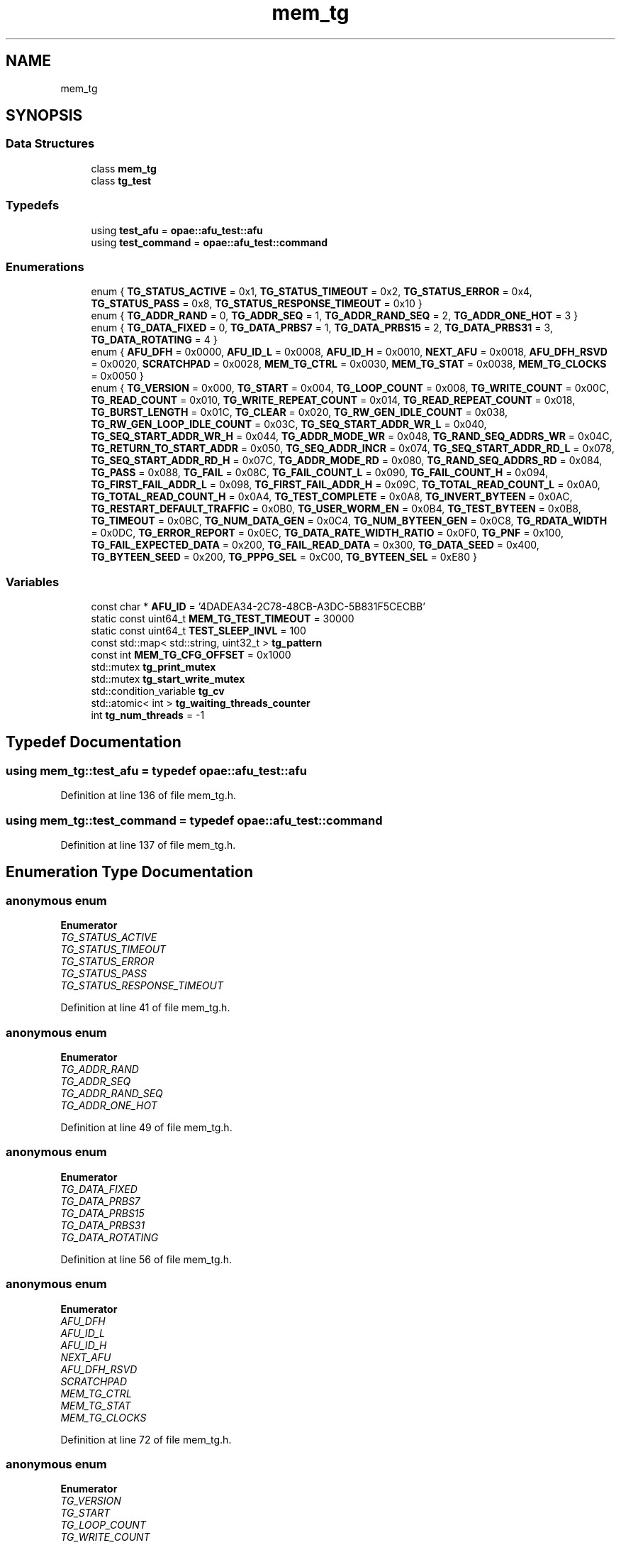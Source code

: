 .TH "mem_tg" 3 "Fri Feb 23 2024" "Version -.." "OPAE C API" \" -*- nroff -*-
.ad l
.nh
.SH NAME
mem_tg
.SH SYNOPSIS
.br
.PP
.SS "Data Structures"

.in +1c
.ti -1c
.RI "class \fBmem_tg\fP"
.br
.ti -1c
.RI "class \fBtg_test\fP"
.br
.in -1c
.SS "Typedefs"

.in +1c
.ti -1c
.RI "using \fBtest_afu\fP = \fBopae::afu_test::afu\fP"
.br
.ti -1c
.RI "using \fBtest_command\fP = \fBopae::afu_test::command\fP"
.br
.in -1c
.SS "Enumerations"

.in +1c
.ti -1c
.RI "enum { \fBTG_STATUS_ACTIVE\fP = 0x1, \fBTG_STATUS_TIMEOUT\fP = 0x2, \fBTG_STATUS_ERROR\fP = 0x4, \fBTG_STATUS_PASS\fP = 0x8, \fBTG_STATUS_RESPONSE_TIMEOUT\fP = 0x10 }"
.br
.ti -1c
.RI "enum { \fBTG_ADDR_RAND\fP = 0, \fBTG_ADDR_SEQ\fP = 1, \fBTG_ADDR_RAND_SEQ\fP = 2, \fBTG_ADDR_ONE_HOT\fP = 3 }"
.br
.ti -1c
.RI "enum { \fBTG_DATA_FIXED\fP = 0, \fBTG_DATA_PRBS7\fP = 1, \fBTG_DATA_PRBS15\fP = 2, \fBTG_DATA_PRBS31\fP = 3, \fBTG_DATA_ROTATING\fP = 4 }"
.br
.ti -1c
.RI "enum { \fBAFU_DFH\fP = 0x0000, \fBAFU_ID_L\fP = 0x0008, \fBAFU_ID_H\fP = 0x0010, \fBNEXT_AFU\fP = 0x0018, \fBAFU_DFH_RSVD\fP = 0x0020, \fBSCRATCHPAD\fP = 0x0028, \fBMEM_TG_CTRL\fP = 0x0030, \fBMEM_TG_STAT\fP = 0x0038, \fBMEM_TG_CLOCKS\fP = 0x0050 }"
.br
.ti -1c
.RI "enum { \fBTG_VERSION\fP = 0x000, \fBTG_START\fP = 0x004, \fBTG_LOOP_COUNT\fP = 0x008, \fBTG_WRITE_COUNT\fP = 0x00C, \fBTG_READ_COUNT\fP = 0x010, \fBTG_WRITE_REPEAT_COUNT\fP = 0x014, \fBTG_READ_REPEAT_COUNT\fP = 0x018, \fBTG_BURST_LENGTH\fP = 0x01C, \fBTG_CLEAR\fP = 0x020, \fBTG_RW_GEN_IDLE_COUNT\fP = 0x038, \fBTG_RW_GEN_LOOP_IDLE_COUNT\fP = 0x03C, \fBTG_SEQ_START_ADDR_WR_L\fP = 0x040, \fBTG_SEQ_START_ADDR_WR_H\fP = 0x044, \fBTG_ADDR_MODE_WR\fP = 0x048, \fBTG_RAND_SEQ_ADDRS_WR\fP = 0x04C, \fBTG_RETURN_TO_START_ADDR\fP = 0x050, \fBTG_SEQ_ADDR_INCR\fP = 0x074, \fBTG_SEQ_START_ADDR_RD_L\fP = 0x078, \fBTG_SEQ_START_ADDR_RD_H\fP = 0x07C, \fBTG_ADDR_MODE_RD\fP = 0x080, \fBTG_RAND_SEQ_ADDRS_RD\fP = 0x084, \fBTG_PASS\fP = 0x088, \fBTG_FAIL\fP = 0x08C, \fBTG_FAIL_COUNT_L\fP = 0x090, \fBTG_FAIL_COUNT_H\fP = 0x094, \fBTG_FIRST_FAIL_ADDR_L\fP = 0x098, \fBTG_FIRST_FAIL_ADDR_H\fP = 0x09C, \fBTG_TOTAL_READ_COUNT_L\fP = 0x0A0, \fBTG_TOTAL_READ_COUNT_H\fP = 0x0A4, \fBTG_TEST_COMPLETE\fP = 0x0A8, \fBTG_INVERT_BYTEEN\fP = 0x0AC, \fBTG_RESTART_DEFAULT_TRAFFIC\fP = 0x0B0, \fBTG_USER_WORM_EN\fP = 0x0B4, \fBTG_TEST_BYTEEN\fP = 0x0B8, \fBTG_TIMEOUT\fP = 0x0BC, \fBTG_NUM_DATA_GEN\fP = 0x0C4, \fBTG_NUM_BYTEEN_GEN\fP = 0x0C8, \fBTG_RDATA_WIDTH\fP = 0x0DC, \fBTG_ERROR_REPORT\fP = 0x0EC, \fBTG_DATA_RATE_WIDTH_RATIO\fP = 0x0F0, \fBTG_PNF\fP = 0x100, \fBTG_FAIL_EXPECTED_DATA\fP = 0x200, \fBTG_FAIL_READ_DATA\fP = 0x300, \fBTG_DATA_SEED\fP = 0x400, \fBTG_BYTEEN_SEED\fP = 0x200, \fBTG_PPPG_SEL\fP = 0xC00, \fBTG_BYTEEN_SEL\fP = 0xE80 }"
.br
.in -1c
.SS "Variables"

.in +1c
.ti -1c
.RI "const char * \fBAFU_ID\fP = '4DADEA34\-2C78\-48CB\-A3DC\-5B831F5CECBB'"
.br
.ti -1c
.RI "static const uint64_t \fBMEM_TG_TEST_TIMEOUT\fP = 30000"
.br
.ti -1c
.RI "static const uint64_t \fBTEST_SLEEP_INVL\fP = 100"
.br
.ti -1c
.RI "const std::map< std::string, uint32_t > \fBtg_pattern\fP"
.br
.ti -1c
.RI "const int \fBMEM_TG_CFG_OFFSET\fP = 0x1000"
.br
.ti -1c
.RI "std::mutex \fBtg_print_mutex\fP"
.br
.ti -1c
.RI "std::mutex \fBtg_start_write_mutex\fP"
.br
.ti -1c
.RI "std::condition_variable \fBtg_cv\fP"
.br
.ti -1c
.RI "std::atomic< int > \fBtg_waiting_threads_counter\fP"
.br
.ti -1c
.RI "int \fBtg_num_threads\fP = \-1"
.br
.in -1c
.SH "Typedef Documentation"
.PP 
.SS "using \fBmem_tg::test_afu\fP = typedef \fBopae::afu_test::afu\fP"

.PP
Definition at line 136 of file mem_tg\&.h\&.
.SS "using \fBmem_tg::test_command\fP = typedef \fBopae::afu_test::command\fP"

.PP
Definition at line 137 of file mem_tg\&.h\&.
.SH "Enumeration Type Documentation"
.PP 
.SS "anonymous enum"

.PP
\fBEnumerator\fP
.in +1c
.TP
\fB\fITG_STATUS_ACTIVE \fP\fP
.TP
\fB\fITG_STATUS_TIMEOUT \fP\fP
.TP
\fB\fITG_STATUS_ERROR \fP\fP
.TP
\fB\fITG_STATUS_PASS \fP\fP
.TP
\fB\fITG_STATUS_RESPONSE_TIMEOUT \fP\fP
.PP
Definition at line 41 of file mem_tg\&.h\&.
.SS "anonymous enum"

.PP
\fBEnumerator\fP
.in +1c
.TP
\fB\fITG_ADDR_RAND \fP\fP
.TP
\fB\fITG_ADDR_SEQ \fP\fP
.TP
\fB\fITG_ADDR_RAND_SEQ \fP\fP
.TP
\fB\fITG_ADDR_ONE_HOT \fP\fP
.PP
Definition at line 49 of file mem_tg\&.h\&.
.SS "anonymous enum"

.PP
\fBEnumerator\fP
.in +1c
.TP
\fB\fITG_DATA_FIXED \fP\fP
.TP
\fB\fITG_DATA_PRBS7 \fP\fP
.TP
\fB\fITG_DATA_PRBS15 \fP\fP
.TP
\fB\fITG_DATA_PRBS31 \fP\fP
.TP
\fB\fITG_DATA_ROTATING \fP\fP
.PP
Definition at line 56 of file mem_tg\&.h\&.
.SS "anonymous enum"

.PP
\fBEnumerator\fP
.in +1c
.TP
\fB\fIAFU_DFH \fP\fP
.TP
\fB\fIAFU_ID_L \fP\fP
.TP
\fB\fIAFU_ID_H \fP\fP
.TP
\fB\fINEXT_AFU \fP\fP
.TP
\fB\fIAFU_DFH_RSVD \fP\fP
.TP
\fB\fISCRATCHPAD \fP\fP
.TP
\fB\fIMEM_TG_CTRL \fP\fP
.TP
\fB\fIMEM_TG_STAT \fP\fP
.TP
\fB\fIMEM_TG_CLOCKS \fP\fP
.PP
Definition at line 72 of file mem_tg\&.h\&.
.SS "anonymous enum"

.PP
\fBEnumerator\fP
.in +1c
.TP
\fB\fITG_VERSION \fP\fP
.TP
\fB\fITG_START \fP\fP
.TP
\fB\fITG_LOOP_COUNT \fP\fP
.TP
\fB\fITG_WRITE_COUNT \fP\fP
.TP
\fB\fITG_READ_COUNT \fP\fP
.TP
\fB\fITG_WRITE_REPEAT_COUNT \fP\fP
.TP
\fB\fITG_READ_REPEAT_COUNT \fP\fP
.TP
\fB\fITG_BURST_LENGTH \fP\fP
.TP
\fB\fITG_CLEAR \fP\fP
.TP
\fB\fITG_RW_GEN_IDLE_COUNT \fP\fP
.TP
\fB\fITG_RW_GEN_LOOP_IDLE_COUNT \fP\fP
.TP
\fB\fITG_SEQ_START_ADDR_WR_L \fP\fP
.TP
\fB\fITG_SEQ_START_ADDR_WR_H \fP\fP
.TP
\fB\fITG_ADDR_MODE_WR \fP\fP
.TP
\fB\fITG_RAND_SEQ_ADDRS_WR \fP\fP
.TP
\fB\fITG_RETURN_TO_START_ADDR \fP\fP
.TP
\fB\fITG_SEQ_ADDR_INCR \fP\fP
.TP
\fB\fITG_SEQ_START_ADDR_RD_L \fP\fP
.TP
\fB\fITG_SEQ_START_ADDR_RD_H \fP\fP
.TP
\fB\fITG_ADDR_MODE_RD \fP\fP
.TP
\fB\fITG_RAND_SEQ_ADDRS_RD \fP\fP
.TP
\fB\fITG_PASS \fP\fP
.TP
\fB\fITG_FAIL \fP\fP
.TP
\fB\fITG_FAIL_COUNT_L \fP\fP
.TP
\fB\fITG_FAIL_COUNT_H \fP\fP
.TP
\fB\fITG_FIRST_FAIL_ADDR_L \fP\fP
.TP
\fB\fITG_FIRST_FAIL_ADDR_H \fP\fP
.TP
\fB\fITG_TOTAL_READ_COUNT_L \fP\fP
.TP
\fB\fITG_TOTAL_READ_COUNT_H \fP\fP
.TP
\fB\fITG_TEST_COMPLETE \fP\fP
.TP
\fB\fITG_INVERT_BYTEEN \fP\fP
.TP
\fB\fITG_RESTART_DEFAULT_TRAFFIC \fP\fP
.TP
\fB\fITG_USER_WORM_EN \fP\fP
.TP
\fB\fITG_TEST_BYTEEN \fP\fP
.TP
\fB\fITG_TIMEOUT \fP\fP
.TP
\fB\fITG_NUM_DATA_GEN \fP\fP
.TP
\fB\fITG_NUM_BYTEEN_GEN \fP\fP
.TP
\fB\fITG_RDATA_WIDTH \fP\fP
.TP
\fB\fITG_ERROR_REPORT \fP\fP
.TP
\fB\fITG_DATA_RATE_WIDTH_RATIO \fP\fP
.TP
\fB\fITG_PNF \fP\fP
.TP
\fB\fITG_FAIL_EXPECTED_DATA \fP\fP
.TP
\fB\fITG_FAIL_READ_DATA \fP\fP
.TP
\fB\fITG_DATA_SEED \fP\fP
.TP
\fB\fITG_BYTEEN_SEED \fP\fP
.TP
\fB\fITG_PPPG_SEL \fP\fP
.TP
\fB\fITG_BYTEEN_SEL \fP\fP
.PP
Definition at line 86 of file mem_tg\&.h\&.
.SH "Variable Documentation"
.PP 
.SS "const char* mem_tg::AFU_ID = '4DADEA34\-2C78\-48CB\-A3DC\-5B831F5CECBB'"

.PP
Definition at line 36 of file mem_tg\&.h\&.
.PP
Referenced by mem_tg::tg_test::afu_id()\&.
.SS "const uint64_t mem_tg::MEM_TG_TEST_TIMEOUT = 30000\fC [static]\fP"

.PP
Definition at line 38 of file mem_tg\&.h\&.
.PP
Referenced by mem_tg::tg_test::tg_wait_test_completion()\&.
.SS "const uint64_t mem_tg::TEST_SLEEP_INVL = 100\fC [static]\fP"

.PP
Definition at line 39 of file mem_tg\&.h\&.
.SS "const std::map<std::string, uint32_t> mem_tg::tg_pattern"
\fBInitial value:\fP
.PP
.nf
= {
  { "fixed",  TG_DATA_FIXED},
  { "prbs7",  TG_DATA_PRBS7},
  { "prbs15", TG_DATA_PRBS15},
  { "prbs31", TG_DATA_PRBS31},
  { "rot1",   TG_DATA_PRBS31},
}
.fi
.PP
Definition at line 64 of file mem_tg\&.h\&.
.PP
Referenced by mem_tg::mem_tg::mem_tg()\&.
.SS "const int mem_tg::MEM_TG_CFG_OFFSET = 0x1000"

.PP
Definition at line 83 of file mem_tg\&.h\&.
.PP
Referenced by mem_tg::tg_test::config_input_options()\&.
.SS "std::mutex mem_tg::tg_print_mutex"

.PP
Definition at line 46 of file tg_test\&.h\&.
.PP
Referenced by mem_tg::tg_test::tg_perf()\&.
.SS "std::mutex mem_tg::tg_start_write_mutex"

.PP
Definition at line 47 of file tg_test\&.h\&.
.PP
Referenced by mem_tg::tg_test::run_mem_test()\&.
.SS "std::condition_variable mem_tg::tg_cv"

.PP
Definition at line 48 of file tg_test\&.h\&.
.PP
Referenced by mem_tg::tg_test::run_mem_test()\&.
.SS "std::atomic<int> mem_tg::tg_waiting_threads_counter"

.PP
Definition at line 49 of file tg_test\&.h\&.
.PP
Referenced by mem_tg::tg_test::run(), and mem_tg::tg_test::run_mem_test()\&.
.SS "int mem_tg::tg_num_threads = \-1"

.PP
Definition at line 50 of file tg_test\&.h\&.
.PP
Referenced by mem_tg::tg_test::run(), and mem_tg::tg_test::run_mem_test()\&.
.SH "Author"
.PP 
Generated automatically by Doxygen for OPAE C API from the source code\&.
